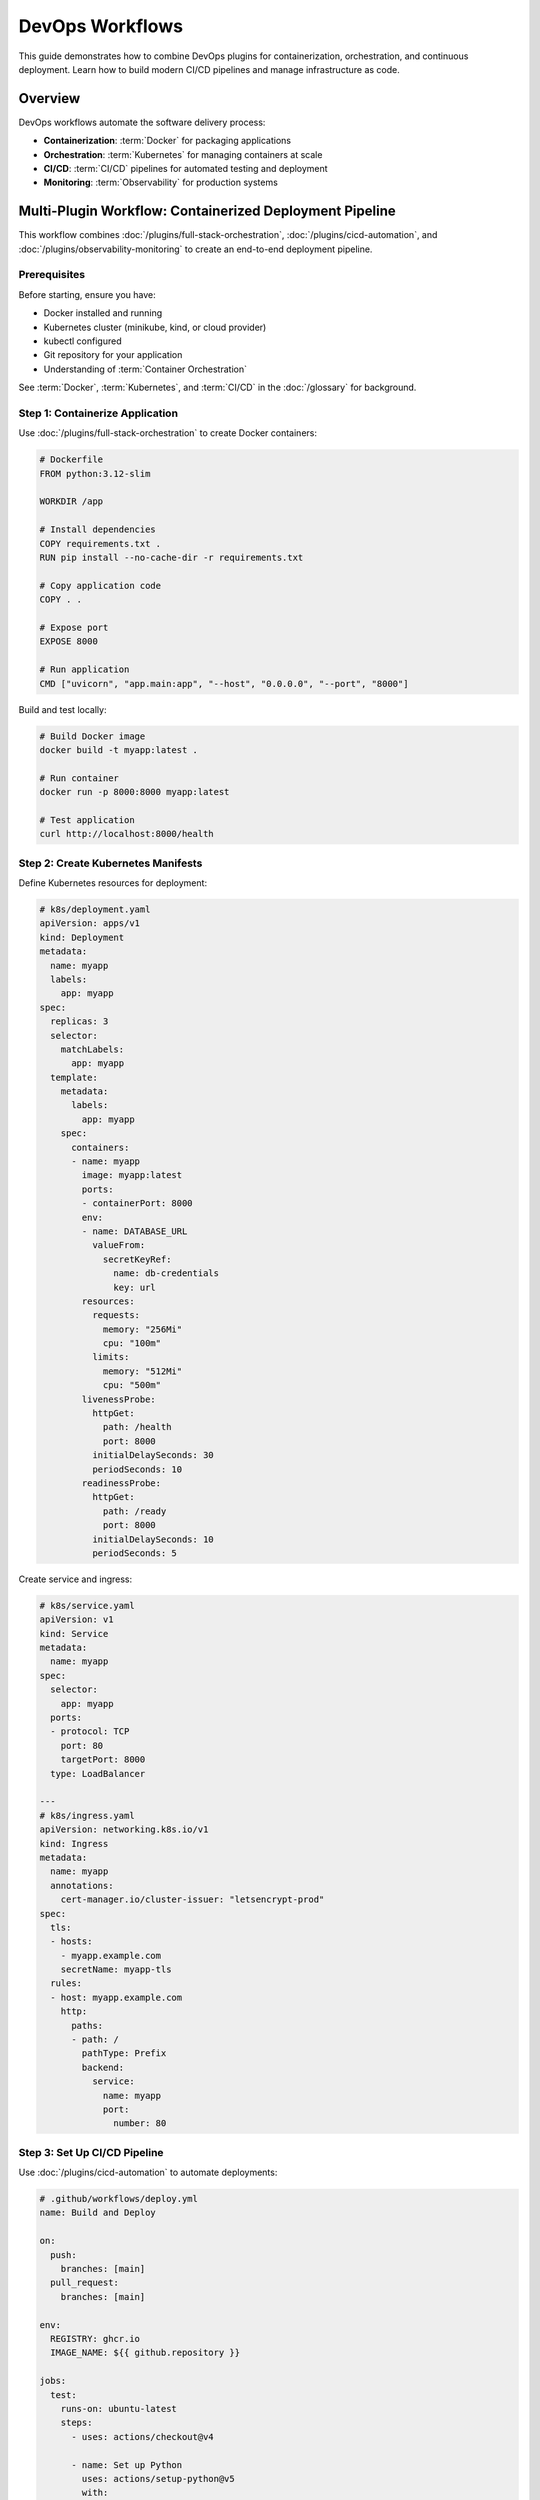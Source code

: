DevOps Workflows
================

This guide demonstrates how to combine DevOps plugins for containerization, orchestration, and continuous deployment. Learn how to build modern CI/CD pipelines and manage infrastructure as code.

Overview
--------

DevOps workflows automate the software delivery process:

- **Containerization**: :term:`Docker` for packaging applications
- **Orchestration**: :term:`Kubernetes` for managing containers at scale
- **CI/CD**: :term:`CI/CD` pipelines for automated testing and deployment
- **Monitoring**: :term:`Observability` for production systems

Multi-Plugin Workflow: Containerized Deployment Pipeline
---------------------------------------------------------

This workflow combines :doc:`/plugins/full-stack-orchestration`, :doc:`/plugins/cicd-automation`, and :doc:`/plugins/observability-monitoring` to create an end-to-end deployment pipeline.

Prerequisites
~~~~~~~~~~~~~

Before starting, ensure you have:

- Docker installed and running
- Kubernetes cluster (minikube, kind, or cloud provider)
- kubectl configured
- Git repository for your application
- Understanding of :term:`Container Orchestration`

See :term:`Docker`, :term:`Kubernetes`, and :term:`CI/CD` in the :doc:`/glossary` for background.

Step 1: Containerize Application
~~~~~~~~~~~~~~~~~~~~~~~~~~~~~~~~~

Use :doc:`/plugins/full-stack-orchestration` to create Docker containers:

.. code-block:: dockerfile

   # Dockerfile
   FROM python:3.12-slim

   WORKDIR /app

   # Install dependencies
   COPY requirements.txt .
   RUN pip install --no-cache-dir -r requirements.txt

   # Copy application code
   COPY . .

   # Expose port
   EXPOSE 8000

   # Run application
   CMD ["uvicorn", "app.main:app", "--host", "0.0.0.0", "--port", "8000"]

Build and test locally:

.. code-block:: bash

   # Build Docker image
   docker build -t myapp:latest .

   # Run container
   docker run -p 8000:8000 myapp:latest

   # Test application
   curl http://localhost:8000/health

Step 2: Create Kubernetes Manifests
~~~~~~~~~~~~~~~~~~~~~~~~~~~~~~~~~~~~

Define Kubernetes resources for deployment:

.. code-block:: yaml

   # k8s/deployment.yaml
   apiVersion: apps/v1
   kind: Deployment
   metadata:
     name: myapp
     labels:
       app: myapp
   spec:
     replicas: 3
     selector:
       matchLabels:
         app: myapp
     template:
       metadata:
         labels:
           app: myapp
       spec:
         containers:
         - name: myapp
           image: myapp:latest
           ports:
           - containerPort: 8000
           env:
           - name: DATABASE_URL
             valueFrom:
               secretKeyRef:
                 name: db-credentials
                 key: url
           resources:
             requests:
               memory: "256Mi"
               cpu: "100m"
             limits:
               memory: "512Mi"
               cpu: "500m"
           livenessProbe:
             httpGet:
               path: /health
               port: 8000
             initialDelaySeconds: 30
             periodSeconds: 10
           readinessProbe:
             httpGet:
               path: /ready
               port: 8000
             initialDelaySeconds: 10
             periodSeconds: 5

Create service and ingress:

.. code-block:: yaml

   # k8s/service.yaml
   apiVersion: v1
   kind: Service
   metadata:
     name: myapp
   spec:
     selector:
       app: myapp
     ports:
     - protocol: TCP
       port: 80
       targetPort: 8000
     type: LoadBalancer

   ---
   # k8s/ingress.yaml
   apiVersion: networking.k8s.io/v1
   kind: Ingress
   metadata:
     name: myapp
     annotations:
       cert-manager.io/cluster-issuer: "letsencrypt-prod"
   spec:
     tls:
     - hosts:
       - myapp.example.com
       secretName: myapp-tls
     rules:
     - host: myapp.example.com
       http:
         paths:
         - path: /
           pathType: Prefix
           backend:
             service:
               name: myapp
               port:
                 number: 80

Step 3: Set Up CI/CD Pipeline
~~~~~~~~~~~~~~~~~~~~~~~~~~~~~~

Use :doc:`/plugins/cicd-automation` to automate deployments:

.. code-block:: yaml

   # .github/workflows/deploy.yml
   name: Build and Deploy

   on:
     push:
       branches: [main]
     pull_request:
       branches: [main]

   env:
     REGISTRY: ghcr.io
     IMAGE_NAME: ${{ github.repository }}

   jobs:
     test:
       runs-on: ubuntu-latest
       steps:
         - uses: actions/checkout@v4

         - name: Set up Python
           uses: actions/setup-python@v5
           with:
             python-version: '3.12'

         - name: Install dependencies
           run: |
             pip install -r requirements.txt
             pip install pytest pytest-cov

         - name: Run tests
           run: pytest --cov=app --cov-report=xml

         - name: Upload coverage
           uses: codecov/codecov-action@v3

     build:
       needs: test
       runs-on: ubuntu-latest
       permissions:
         contents: read
         packages: write
       steps:
         - uses: actions/checkout@v4

         - name: Log in to Container Registry
           uses: docker/login-action@v3
           with:
             registry: ${{ env.REGISTRY }}
             username: ${{ github.actor }}
             password: ${{ secrets.GITHUB_TOKEN }}

         - name: Extract metadata
           id: meta
           uses: docker/metadata-action@v5
           with:
             images: ${{ env.REGISTRY }}/${{ env.IMAGE_NAME }}

         - name: Build and push
           uses: docker/build-push-action@v5
           with:
             context: .
             push: true
             tags: ${{ steps.meta.outputs.tags }}
             labels: ${{ steps.meta.outputs.labels }}

     deploy:
       needs: build
       runs-on: ubuntu-latest
       if: github.ref == 'refs/heads/main'
       steps:
         - uses: actions/checkout@v4

         - name: Configure kubectl
           uses: azure/k8s-set-context@v3
           with:
             method: kubeconfig
             kubeconfig: ${{ secrets.KUBE_CONFIG }}

         - name: Deploy to Kubernetes
           run: |
             kubectl apply -f k8s/
             kubectl rollout status deployment/myapp

Step 4: Add Monitoring and Observability
~~~~~~~~~~~~~~~~~~~~~~~~~~~~~~~~~~~~~~~~~

Use :doc:`/plugins/observability-monitoring` for production monitoring:

.. code-block:: yaml

   # k8s/monitoring.yaml
   apiVersion: v1
   kind: ServiceMonitor
   metadata:
     name: myapp
     labels:
       app: myapp
   spec:
     selector:
       matchLabels:
         app: myapp
     endpoints:
     - port: metrics
       interval: 30s
       path: /metrics

Add application instrumentation:

.. code-block:: python

   # app/monitoring.py
   from prometheus_client import Counter, Histogram, generate_latest
   from fastapi import Response

   # Define metrics
   request_count = Counter(
       'app_requests_total',
       'Total request count',
       ['method', 'endpoint', 'status']
   )

   request_duration = Histogram(
       'app_request_duration_seconds',
       'Request duration in seconds',
       ['method', 'endpoint']
   )

   # Metrics endpoint
   @app.get("/metrics")
   async def metrics():
       return Response(
           content=generate_latest(),
           media_type="text/plain"
       )

Expected Outcomes
~~~~~~~~~~~~~~~~~

After completing this workflow, you will have:

- Containerized application with Docker
- Kubernetes deployment with 3 replicas
- Automated CI/CD pipeline with tests
- Production monitoring with Prometheus
- Automated rollout and rollback capabilities

Workflow: Infrastructure as Code
---------------------------------

Manage cloud infrastructure with :doc:`/plugins/cicd-automation` principles.

Prerequisites
~~~~~~~~~~~~~

- Cloud provider account (AWS, GCP, Azure)
- Understanding of :term:`Terraform`
- Version control for infrastructure code

Step 1: Define Infrastructure
~~~~~~~~~~~~~~~~~~~~~~~~~~~~~~

.. code-block:: hcl

   # main.tf
   terraform {
     required_providers {
       aws = {
         source  = "hashicorp/aws"
         version = "~> 5.0"
       }
     }
   }

   provider "aws" {
     region = "us-west-2"
   }

   # EKS Cluster
   module "eks" {
     source  = "terraform-aws-modules/eks/aws"
     version = "19.0"

     cluster_name    = "myapp-cluster"
     cluster_version = "1.27"

     vpc_id     = module.vpc.vpc_id
     subnet_ids = module.vpc.private_subnets

     eks_managed_node_groups = {
       general = {
         desired_size = 2
         min_size     = 1
         max_size     = 5

         instance_types = ["t3.medium"]
       }
     }
   }

   # VPC
   module "vpc" {
     source  = "terraform-aws-modules/vpc/aws"
     version = "5.0"

     name = "myapp-vpc"
     cidr = "10.0.0.0/16"

     azs             = ["us-west-2a", "us-west-2b", "us-west-2c"]
     private_subnets = ["10.0.1.0/24", "10.0.2.0/24", "10.0.3.0/24"]
     public_subnets  = ["10.0.101.0/24", "10.0.102.0/24", "10.0.103.0/24"]

     enable_nat_gateway = true
     single_nat_gateway = true
   }

Step 2: Apply Infrastructure
~~~~~~~~~~~~~~~~~~~~~~~~~~~~~

.. code-block:: bash

   # Initialize Terraform
   terraform init

   # Plan changes
   terraform plan -out=tfplan

   # Apply changes
   terraform apply tfplan

   # Get cluster credentials
   aws eks update-kubeconfig --name myapp-cluster --region us-west-2

Step 3: Automate Infrastructure Changes
~~~~~~~~~~~~~~~~~~~~~~~~~~~~~~~~~~~~~~~~

.. code-block:: yaml

   # .github/workflows/terraform.yml
   name: Terraform CI/CD

   on:
     push:
       branches: [main]
       paths:
         - 'terraform/**'

   jobs:
     terraform:
       runs-on: ubuntu-latest
       steps:
         - uses: actions/checkout@v4

         - name: Setup Terraform
           uses: hashicorp/setup-terraform@v3

         - name: Terraform Init
           run: terraform init

         - name: Terraform Format
           run: terraform fmt -check

         - name: Terraform Validate
           run: terraform validate

         - name: Terraform Plan
           run: terraform plan

         - name: Terraform Apply
           if: github.ref == 'refs/heads/main'
           run: terraform apply -auto-approve

Integration Patterns
--------------------

Common DevOps Combinations
~~~~~~~~~~~~~~~~~~~~~~~~~~~

**Full CI/CD Pipeline**
   :doc:`/plugins/cicd-automation` + :doc:`/plugins/full-stack-orchestration` + :doc:`/plugins/observability-monitoring`

   Complete automation from code commit to production deployment with monitoring.

**GitOps Workflow**
   :doc:`/plugins/git-pr-workflows` + :doc:`/plugins/cicd-automation` + :doc:`/plugins/full-stack-orchestration`

   Infrastructure and applications managed through Git pull requests.

**Multi-Environment Deployment**
   :doc:`/plugins/full-stack-orchestration` + :doc:`/plugins/cicd-automation` + :doc:`/plugins/quality-engineering`

   Automated promotion through dev, staging, and production environments.

Best Practices
~~~~~~~~~~~~~~

1. **Immutable Infrastructure**: Rebuild rather than modify running systems
2. **Infrastructure as Code**: Version control all infrastructure definitions
3. **Blue-Green Deployments**: Minimize downtime with parallel environments
4. **Automated Testing**: Test infrastructure changes before production
5. **Monitoring**: Implement comprehensive observability from day one
6. **Security**: Scan containers for vulnerabilities, use secrets management

Troubleshooting
---------------

Common Issues
~~~~~~~~~~~~~

**Container Fails to Start**
   - Check container logs: `kubectl logs <pod-name>`
   - Verify resource limits are sufficient
   - Ensure environment variables are set correctly
   - Check liveness/readiness probes

**Deployment Rollout Stuck**
   - Check pod status: `kubectl get pods`
   - Review events: `kubectl describe deployment <name>`
   - Verify image pull secrets
   - Check resource quotas

**CI/CD Pipeline Failures**
   - Review pipeline logs
   - Verify credentials and secrets
   - Check network connectivity to cluster
   - Ensure kubectl version compatibility

Next Steps
----------

- Explore :doc:`infrastructure-workflows` for cloud architecture
- See :doc:`/plugins/observability-monitoring` for advanced monitoring
- Review :doc:`/plugins/quality-engineering` for security testing
- Check :doc:`/categories/devops` for all DevOps plugins

Additional Resources
--------------------

- `Kubernetes Documentation <https://kubernetes.io/docs/>`_
- `Docker Best Practices <https://docs.docker.com/develop/dev-best-practices/>`_
- `GitHub Actions Guide <https://docs.github.com/en/actions>`_
- `Terraform Tutorials <https://developer.hashicorp.com/terraform/tutorials>`_

See Also
--------

- :doc:`development-workflows` - Application development patterns
- :doc:`scientific-workflows` - HPC deployment strategies
- :doc:`/integration-map` - Complete plugin compatibility matrix
